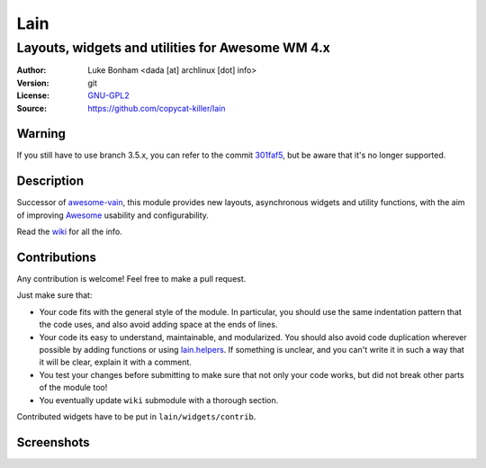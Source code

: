 Lain
====

-------------------------------------------------
Layouts, widgets and utilities for Awesome WM 4.x
-------------------------------------------------

:Author: Luke Bonham <dada [at] archlinux [dot] info>
:Version: git
:License: GNU-GPL2_
:Source: https://github.com/copycat-killer/lain

Warning
-------

If you still have to use branch 3.5.x, you can refer to the commit 301faf5_, but be aware that it's no longer supported.

Description
-----------

Successor of awesome-vain_, this module provides new layouts, asynchronous widgets and utility functions, with the aim of improving Awesome_ usability and configurability.

Read the wiki_ for all the info.

Contributions
-------------

Any contribution is welcome! Feel free to make a pull request.

Just make sure that:

- Your code fits with the general style of the module. In particular, you should use the same indentation pattern that the code uses, and also avoid adding space at the ends of lines.

- Your code its easy to understand, maintainable, and modularized. You should also avoid code duplication wherever possible by adding functions or using lain.helpers_. If something is unclear, and you can't write it in such a way that it will be clear, explain it with a comment.

- You test your changes before submitting to make sure that not only your code works, but did not break other parts of the module too!

- You eventually update ``wiki`` submodule with a thorough section.

Contributed widgets have to be put in ``lain/widgets/contrib``.

Screenshots
-----------

.. image:: http://i.imgur.com/8D9A7lW.png
.. image:: http://i.imgur.com/9Iv3OR3.png
.. image:: http://i.imgur.com/STCPcaJ.png

.. _GNU-GPL2: http://www.gnu.org/licenses/gpl-2.0.html
.. _301faf5: https://github.com/copycat-killer/lain/tree/301faf5370d045e94c9c344acb0fdac84a2f25a6
.. _awesome-vain: https://github.com/vain/awesome-vain
.. _Awesome: https://github.com/awesomeWM/awesome
.. _wiki: https://github.com/copycat-killer/lain/wiki
.. _lain.helpers: https://github.com/copycat-killer/lain/blob/master/helpers.lua
